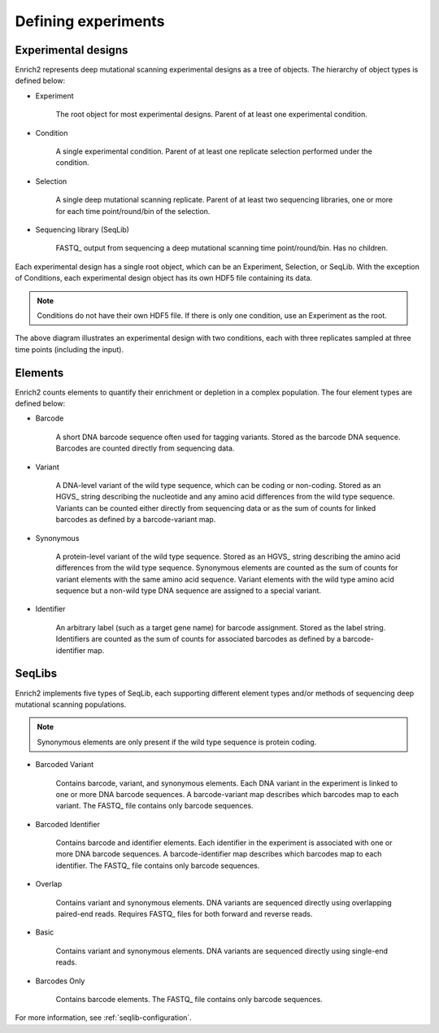 Defining experiments
=====================================================

.. _experimental-designs:

Experimental designs
-------------------------------------------------------

Enrich2 represents deep mutational scanning experimental designs as a tree of objects. The hierarchy of object types is defined below:

* Experiment

	The root object for most experimental designs. Parent of at least one experimental condition.

* Condition

	A single experimental condition. Parent of at least one replicate selection performed under the condition.

* Selection

	A single deep mutational scanning replicate. Parent of at least two sequencing libraries, one or more for each time point/round/bin of the selection.

* Sequencing library (SeqLib)

	FASTQ_ output from sequencing a deep mutational scanning time point/round/bin. Has no children.

Each experimental design has a single root object, which can be an Experiment, Selection, or SeqLib. With the exception of Conditions, each experimental design object has its own HDF5 file containing its data. 

.. note:: Conditions do not have their own HDF5 file. If there is only one condition, use an Experiment as the root.

.. image:: _static/cartoons/data_hierarchy.png
	:alt: Hierarchy of objects in an experimental design

The above diagram illustrates an experimental design with two conditions, each with three replicates sampled at three time points (including the input).

.. _intro-elements:

Elements
-------------------------------------------------------

Enrich2 counts elements to quantify their enrichment or depletion in a complex population. The four element types are defined below:

* Barcode

	A short DNA barcode sequence often used for tagging variants. Stored as the barcode DNA sequence. Barcodes are counted directly from sequencing data.

* Variant
	
	A DNA-level variant of the wild type sequence, which can be coding or non-coding. Stored as an HGVS_ string describing the nucleotide and any amino acid differences from the wild type sequence. Variants can be counted either directly from sequencing data or as the sum of counts for linked barcodes as defined by a barcode-variant map.

* Synonymous

	A protein-level variant of the wild type sequence. Stored as an HGVS_ string describing the amino acid differences from the wild type sequence. Synonymous elements are counted as the sum of counts for variant elements with the same amino acid sequence. Variant elements with the wild type amino acid sequence but a non-wild type DNA sequence are assigned to a special variant.

* Identifier

	An arbitrary label (such as a target gene name) for barcode assignment. Stored as the label string. Identifiers are counted as the sum of counts for associated barcodes as defined by a barcode-identifier map.

.. _intro-seqlibs:

SeqLibs
-------------------------------------------------------

Enrich2 implements five types of SeqLib, each supporting different element types and/or methods of sequencing deep mutational scanning populations.

.. note:: Synonymous elements are only present if the wild type sequence is protein coding.

* Barcoded Variant

	Contains barcode, variant, and synonymous elements.	Each DNA variant in the experiment is linked to one or more DNA barcode sequences. A barcode-variant map describes which barcodes map to each variant. The FASTQ_ file contains only barcode sequences.

* Barcoded Identifier
	
	Contains barcode and identifier elements. Each identifier in the experiment is associated with one or more DNA barcode sequences. A barcode-identifier map describes which barcodes map to each identifier. The FASTQ_ file contains only barcode sequences.

* Overlap

	Contains variant and synonymous elements. DNA variants are sequenced directly using overlapping paired-end reads. Requires FASTQ_ files for both forward and reverse reads.

* Basic
	
	Contains variant and synonymous elements. DNA variants are sequenced directly using single-end reads.

* Barcodes Only

	Contains barcode elements. The FASTQ_ file contains only barcode sequences.

For more information, see :ref:`seqlib-configuration`.

